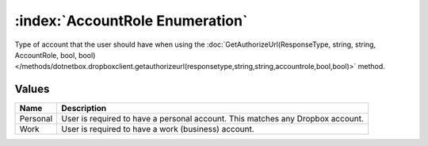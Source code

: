 :index:`AccountRole Enumeration`
================================

Type of account that the user should have when using the :doc:`GetAuthorizeUrl(ResponseType, string, string, AccountRole, bool, bool) </methods/dotnetbox.dropboxclient.getauthorizeurl(responsetype,string,string,accountrole,bool,bool)>`  method.

Values
------

======== ==============================================================================
**Name** **Description**
-------- ------------------------------------------------------------------------------
Personal User is required to have a personal account. This matches any Dropbox account.
Work     User is required to have a work (business) account.
======== ==============================================================================

